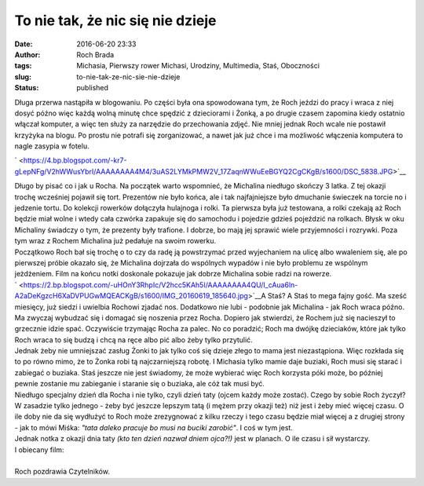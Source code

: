 To nie tak, że nic się nie dzieje
#################################
:date: 2016-06-20 23:33
:author: Roch Brada
:tags: Michasia, Pierwszy rower Michasi, Urodziny, Multimedia, Staś, Oboczności
:slug: to-nie-tak-ze-nic-sie-nie-dzieje
:status: published

| Długa przerwa nastąpiła w blogowaniu. Po części była ona spowodowana tym, że Roch jeździ do pracy i wraca z niej dosyć późno więc każdą wolną minutę chce spędzić z dzieciorami i Żonką, a po drugie czasem zapomina kiedy ostatnio włączał komputer, a więc ten służy za narzędzie do przechowania zdjęć. Nie mniej jednak Roch wcale nie postawił krzyżyka na blogu. Po prostu nie potrafi się zorganizować, a nawet jak już chce i ma możliwość włączenia komputera to nagle zasypia w fotelu.

.. raw:: html

   <div class="separator" style="clear: both; text-align: center;">

` <https://4.bp.blogspot.com/-kr7-gLepNFg/V2hWWusYbrI/AAAAAAAA4M4/3uAS2LYMkPMW2V_17ZaqnWWuEeBGYQ2CgCKgB/s1600/DSC_5838.JPG>`__

.. raw:: html

   </div>

| Długo by pisać co i jak u Rocha. Na początek warto wspomnieć, że Michalina niedługo skończy 3 latka. Z tej okazji trochę wcześniej pojawił się tort. Prezentów nie było końca, ale i tak najfajniejsze było dmuchanie świeczek na torcie no i jedzenie tortu. Do kolekcji rowerków dołączyła hulajnoga i rolki. Ta pierwsza była już testowana, a rolki czekają aż Roch będzie miał wolne i wtedy cała czwórka zapakuje się do samochodu i pojedzie gdzieś pojeździć na rolkach. Błysk w oku Michaliny świadczy o tym, że prezenty były trafione. I dobrze, bo mają jej sprawić wiele przyjemności i rozrywki. Poza tym wraz z Rochem Michalina już pedałuje na swoim rowerku.
| Początkowo Roch bał się trochę o to czy da radę ją powstrzymać przed wyjechaniem na ulicę albo wwaleniem się, ale po pierwszej próbie okazało się, że Michalina dojrzała do wspólnych wypadów i nie było problemu ze wspólnym jeżdżeniem. Film na końcu notki doskonale pokazuje jak dobrze Michalina sobie radzi na rowerze.
| ` <https://2.bp.blogspot.com/-uHOnY3RhpIc/V2hcc5KAh5I/AAAAAAAA4QU/I_cAua6ln-A2aDeKgzcH6XaDVPUGwMQEACKgB/s1600/IMG_20160619_185640.jpg>`__\ A Staś? A Staś to mega fajny gość. Ma sześć miesięcy, już siedzi i uwielbia Rochowi zjadać nos. Dodatkowo nie lubi - podobnie jak Michalina - jak Roch wraca późno. Ma zwyczaj wybudzać się i domagać się noszenia przez Rocha. Dopiero jak stwierdzi, że Rochem już się nacieszył to grzecznie idzie spać. Oczywiście trzymając Rocha za palec. No co poradzić; Roch ma dwójkę dzieciaków, które jak tylko Roch wraca to się budzą i chcą na ręce albo pić albo żeby tylko przytulić.
| Jednak żeby nie umniejszać zasług Żonki to jak tylko coś się dzieje złego to mama jest niezastąpiona. Więc rozkłada się to po równo mimo, że to Żonka robi tą najczarniejszą robotę. I Michasia tylko mamie daje buziaki, Roch musi się starać i zabiegać o buziaka. Staś jeszcze nie jest świadomy, że może wybierać więc Roch korzysta póki może, bo później pewnie zostanie mu zabieganie i staranie się o buziaka, ale cóż tak musi być.
| Niedługo specjalny dzień dla Rocha i nie tylko, czyli dzień taty (ojcem każdy może zostać). Czego by sobie Roch życzył? W zasadzie tylko jednego - żeby być jeszcze lepszym tatą (i mężem przy okazji też) niż jest i żeby mieć więcej czasu. O ile doby nie da się wydłużyć to Roch może zrezygnować z kilku rzeczy i tego czasu będzie miał więcej a z drugiej strony - jak to mówi Miśka: *"tata daleko pracuje bo musi na buciki zarobić"*. I coś w tym jest.
| Jednak notka z okazji dnia taty *(kto ten dzień nazwał dniem ojca?!)* jest w planach. O ile czasu i sił wystarczy.
| I obiecany film:

.. raw:: html

   <div style="text-align: center;">

.. raw:: html

   <iframe allowfullscreen frameborder="0" height="360" src="https://www.youtube.com/embed/fnvkw2zzkjQ" width="640">

.. raw:: html

   </iframe>

.. raw:: html

   </div>

| 
| Roch pozdrawia Czytelników.

.. raw:: html

   </p>
